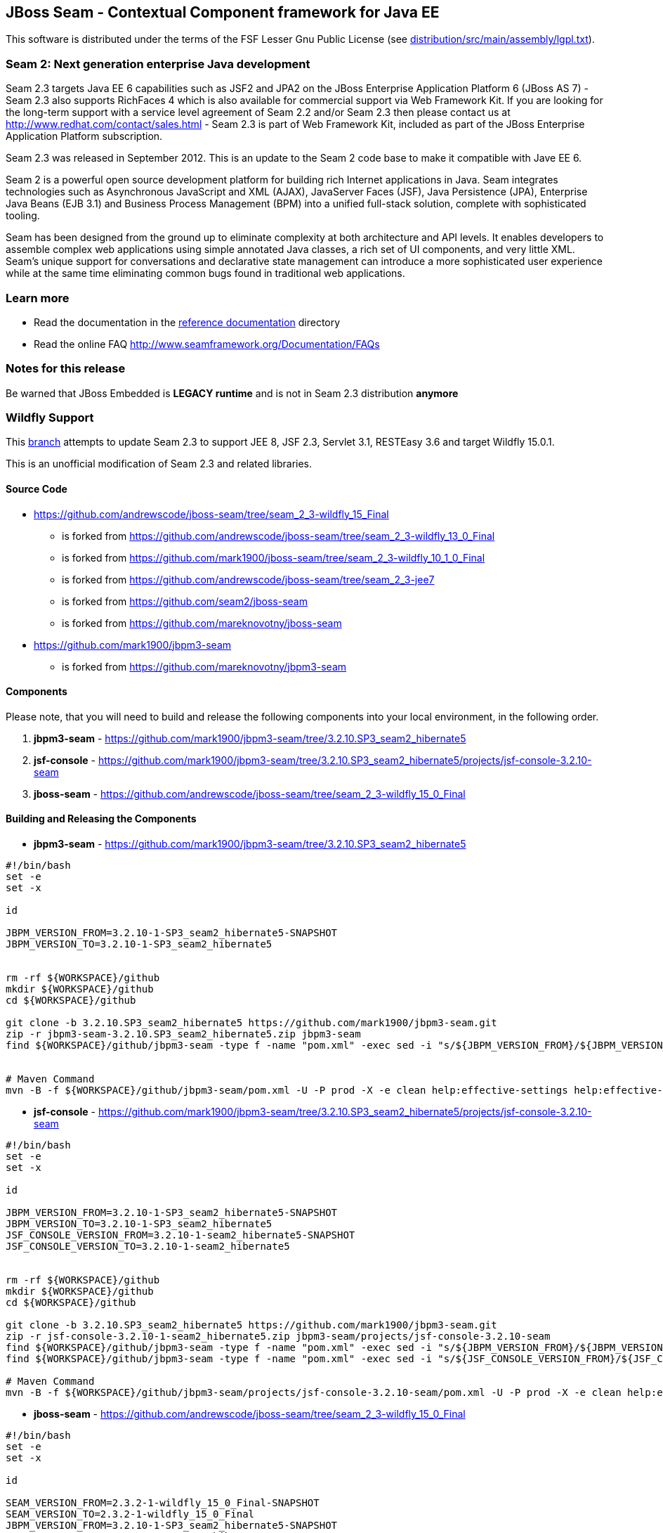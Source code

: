 
JBoss Seam - Contextual Component framework for Java EE
-------------------------------------------------------
This software is distributed under the terms of the FSF Lesser Gnu
Public License (see link:distribution/src/main/assembly/lgpl.txt[]). 

Seam 2: Next generation enterprise Java development
~~~~~~~~~~~~~~~~~~~~~~~~~~~~~~~~~~~~~~~~~~~~~~~~~~~
Seam 2.3 targets Java EE 6 capabilities such as JSF2 and JPA2 on the JBoss Enterprise Application Platform 6 (JBoss AS 7) - Seam 2.3 also supports RichFaces 4 which is also available for commercial support via Web Framework Kit. If you are looking for the long-term support with a service level agreement of Seam 2.2 and/or Seam 2.3 then please contact us at http://www.redhat.com/contact/sales.html - Seam 2.3 is part of Web Framework Kit, included as part of the JBoss Enterprise Application Platform subscription.

Seam 2.3 was released in September 2012. This is an update to the Seam 2 code base to make it compatible with Jave EE 6.

Seam 2 is a powerful open source development platform for building rich Internet applications in Java. Seam integrates technologies such as Asynchronous JavaScript and XML (AJAX), JavaServer Faces (JSF), Java Persistence (JPA), Enterprise Java Beans (EJB 3.1) and Business Process Management (BPM) into a unified full-stack solution, complete with sophisticated tooling.

Seam has been designed from the ground up to eliminate complexity at both architecture and API levels. It enables developers to assemble complex web applications using simple annotated Java classes, a rich set of UI components, and very little XML. Seam's unique support for conversations and declarative state management can introduce a more sophisticated user experience while at the same time eliminating common bugs found in traditional web applications. 

Learn more
~~~~~~~~~~
* Read the documentation in the link:seam-reference-guide/src/docbook/en-US[reference documentation] directory
* Read the online FAQ http://www.seamframework.org/Documentation/FAQs


Notes for this release
~~~~~~~~~~~~~~~~~~~~~~
Be warned that JBoss Embedded is *LEGACY runtime* and is not in Seam 2.3 distribution *anymore*


Wildfly Support
~~~~~~~~~~~~~~~

This link:https://github.com/mark1900/jboss-seam/tree/seam_2_3-wildfly_13_0_Final[branch] attempts to update Seam 2.3 to support JEE 8, JSF 2.3, Servlet 3.1, RESTEasy 3.6 and target Wildfly 15.0.1.

This is an unofficial modification of Seam 2.3 and related libraries.

Source Code
^^^^^^^^^^^

* https://github.com/andrewscode/jboss-seam/tree/seam_2_3-wildfly_15_Final 
** is forked from https://github.com/andrewscode/jboss-seam/tree/seam_2_3-wildfly_13_0_Final 
** is forked from https://github.com/mark1900/jboss-seam/tree/seam_2_3-wildfly_10_1_0_Final
** is forked from https://github.com/andrewscode/jboss-seam/tree/seam_2_3-jee7 
** is forked from https://github.com/seam2/jboss-seam 
** is forked from https://github.com/mareknovotny/jboss-seam
* https://github.com/mark1900/jbpm3-seam 
** is forked from https://github.com/mareknovotny/jbpm3-seam

Components
^^^^^^^^^^

Please note, that you will need to build and release the following components into your local environment, in the following order.

. *jbpm3-seam* - https://github.com/mark1900/jbpm3-seam/tree/3.2.10.SP3_seam2_hibernate5
. *jsf-console* - https://github.com/mark1900/jbpm3-seam/tree/3.2.10.SP3_seam2_hibernate5/projects/jsf-console-3.2.10-seam
. *jboss-seam* - https://github.com/andrewscode/jboss-seam/tree/seam_2_3-wildfly_15_0_Final


Building and Releasing the Components
^^^^^^^^^^^^^^^^^^^^^^^^^^^^^^^^^^^^^

* *jbpm3-seam* - https://github.com/mark1900/jbpm3-seam/tree/3.2.10.SP3_seam2_hibernate5

[source,shell]
----

#!/bin/bash
set -e
set -x
 
id
 
JBPM_VERSION_FROM=3.2.10-1-SP3_seam2_hibernate5-SNAPSHOT
JBPM_VERSION_TO=3.2.10-1-SP3_seam2_hibernate5
 
 
rm -rf ${WORKSPACE}/github
mkdir ${WORKSPACE}/github
cd ${WORKSPACE}/github
 
git clone -b 3.2.10.SP3_seam2_hibernate5 https://github.com/mark1900/jbpm3-seam.git
zip -r jbpm3-seam-3.2.10.SP3_seam2_hibernate5.zip jbpm3-seam
find ${WORKSPACE}/github/jbpm3-seam -type f -name "pom.xml" -exec sed -i "s/${JBPM_VERSION_FROM}/${JBPM_VERSION_TO}/g" {} \;
 
 
# Maven Command
mvn -B -f ${WORKSPACE}/github/jbpm3-seam/pom.xml -U -P prod -X -e clean help:effective-settings help:effective-pom install -DskipTests=true
----

* *jsf-console* - https://github.com/mark1900/jbpm3-seam/tree/3.2.10.SP3_seam2_hibernate5/projects/jsf-console-3.2.10-seam

[source,shell]
----

#!/bin/bash
set -e
set -x
 
id
 
JBPM_VERSION_FROM=3.2.10-1-SP3_seam2_hibernate5-SNAPSHOT
JBPM_VERSION_TO=3.2.10-1-SP3_seam2_hibernate5
JSF_CONSOLE_VERSION_FROM=3.2.10-1-seam2_hibernate5-SNAPSHOT
JSF_CONSOLE_VERSION_TO=3.2.10-1-seam2_hibernate5
 
 
rm -rf ${WORKSPACE}/github
mkdir ${WORKSPACE}/github
cd ${WORKSPACE}/github
 
git clone -b 3.2.10.SP3_seam2_hibernate5 https://github.com/mark1900/jbpm3-seam.git
zip -r jsf-console-3.2.10-1-seam2_hibernate5.zip jbpm3-seam/projects/jsf-console-3.2.10-seam
find ${WORKSPACE}/github/jbpm3-seam -type f -name "pom.xml" -exec sed -i "s/${JBPM_VERSION_FROM}/${JBPM_VERSION_TO}/g" {} \;
find ${WORKSPACE}/github/jbpm3-seam -type f -name "pom.xml" -exec sed -i "s/${JSF_CONSOLE_VERSION_FROM}/${JSF_CONSOLE_VERSION_TO}/g" {} \;
 
# Maven Command
mvn -B -f ${WORKSPACE}/github/jbpm3-seam/projects/jsf-console-3.2.10-seam/pom.xml -U -P prod -X -e clean help:effective-settings help:effective-pom install

----

* *jboss-seam* - https://github.com/andrewscode/jboss-seam/tree/seam_2_3-wildfly_15_0_Final

[source,shell]
----

#!/bin/bash
set -e
set -x
 
id
 
SEAM_VERSION_FROM=2.3.2-1-wildfly_15_0_Final-SNAPSHOT
SEAM_VERSION_TO=2.3.2-1-wildfly_15_0_Final
JBPM_VERSION_FROM=3.2.10-1-SP3_seam2_hibernate5-SNAPSHOT
JBPM_VERSION_TO=3.2.10-1-SP3_seam2_hibernate5

 
rm -rf ${WORKSPACE}/github
mkdir ${WORKSPACE}/github
cd ${WORKSPACE}/github
 
git clone -b seam_2_3-wildfly_13_0_Final https://github.com/andrewscode/jboss-seam.git
zip -r jboss-seam-seam_2_3-wildfly_15_0_Final.zip jboss-seam
find ${WORKSPACE}/github/jboss-seam -type f -name "pom.xml" -exec sed -i "s/${SEAM_VERSION_FROM}/${SEAM_VERSION_TO}/g" {} \;
find ${WORKSPACE}/github/jboss-seam -type f -name "pom.xml" -exec sed -i "s/${JBPM_VERSION_FROM}/${JBPM_VERSION_TO}/g" {} \;
 
 
# Maven Command
mvn -B -f ${WORKSPACE}/github/jboss-seam/pom.xml -U -P prod -X -e clean help:effective-settings help:effective-pom install

----
